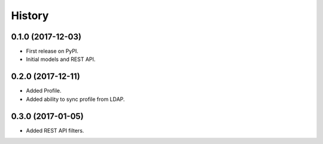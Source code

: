 .. :changelog:

History
-------

0.1.0 (2017-12-03)
++++++++++++++++++

* First release on PyPI.
* Initial models and REST API.

0.2.0 (2017-12-11)
++++++++++++++++++

* Added Profile.
* Added ability to sync profile from LDAP.

0.3.0 (2017-01-05)
++++++++++++++++++

* Added REST API filters.
